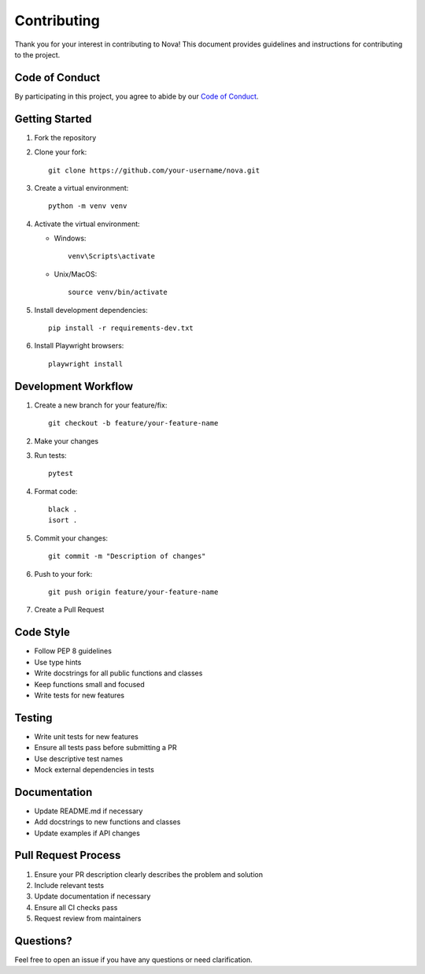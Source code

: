 Contributing
============

Thank you for your interest in contributing to Nova! This document provides guidelines and instructions for contributing to the project.

Code of Conduct
--------------

By participating in this project, you agree to abide by our `Code of Conduct <CODE_OF_CONDUCT.md>`_.

Getting Started
--------------

1. Fork the repository
2. Clone your fork::

      git clone https://github.com/your-username/nova.git

3. Create a virtual environment::

      python -m venv venv

4. Activate the virtual environment:

   - Windows::

        venv\Scripts\activate

   - Unix/MacOS::

        source venv/bin/activate

5. Install development dependencies::

      pip install -r requirements-dev.txt

6. Install Playwright browsers::

      playwright install

Development Workflow
------------------

1. Create a new branch for your feature/fix::

      git checkout -b feature/your-feature-name

2. Make your changes
3. Run tests::

      pytest

4. Format code::

      black .
      isort .

5. Commit your changes::

      git commit -m "Description of changes"

6. Push to your fork::

      git push origin feature/your-feature-name

7. Create a Pull Request

Code Style
---------

- Follow PEP 8 guidelines
- Use type hints
- Write docstrings for all public functions and classes
- Keep functions small and focused
- Write tests for new features

Testing
-------

- Write unit tests for new features
- Ensure all tests pass before submitting a PR
- Use descriptive test names
- Mock external dependencies in tests

Documentation
------------

- Update README.md if necessary
- Add docstrings to new functions and classes
- Update examples if API changes

Pull Request Process
------------------

1. Ensure your PR description clearly describes the problem and solution
2. Include relevant tests
3. Update documentation if necessary
4. Ensure all CI checks pass
5. Request review from maintainers

Questions?
----------

Feel free to open an issue if you have any questions or need clarification. 
